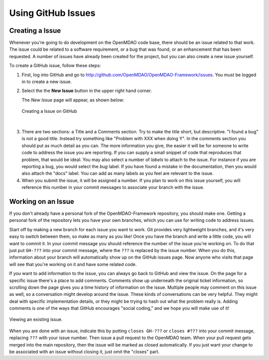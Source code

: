 .. index:: Issues

Using GitHub Issues
===================


Creating a Issue
----------------
Whenever you're going to do development on the OpenMDAO code base, there should be an issue related
to that work. The issue could be related to a software requirement, or a bug that was found, or an 
enhancement that has been requested. A number of issues have already been created
for the project, but you can also create a new issue yourself.

To create a GitHub issue, follow these steps:


1.  First, log into GitHub and go to http://github.com/OpenMDAO/OpenMDAO-Framework/issues. 
    You must be logged in to create a new issue.

2.  Select the the **New Issue** button in the upper right hand corner. 
    
    The *New Issue* page will appear, as shown below:
    
    .. figure:: create_issue.png
       :align: center
 
       Creating a Issue on GitHub
    
|
    
3.  There are two sections: a Title and a Comments section. Try to make the title short, but descriptive. 
    "I found a bug" is not a good title. Instead try something like "Problem with XXX when doing Y". 
    In the comments section you should put as much detail as you can. The more information you give, 
    the easier it will be for someone to write code to address the issue you are reporting.  If you
    can supply a small snippet of code that reproduces that problem, that would be ideal. You may also 
    select a number of *labels* to attach to the issue. For instance if you are reporting a bug, you would 
    select the *bug* label. If you have found a mistake in the documentation, then you would also attach 
    the "docs" label. You can add as many labels as you feel are relevant to the issue.   
    
4.  When you submit the issue, it will be assigned a number. If you plan to work on this issue yourself, 
    you will reference this number in your commit messages to associate your branch with the issue. 


Working on an Issue
-------------------

If you don't already have a personal fork of the OpenMDAO-Framework
repository, you should make one. Getting a personal fork of the repository
lets you have your own branches, which you can use for writing code to address
issues.
    
Start off by making a new branch for each issue you want to work. Git provides
very lightweight branches, and it's very easy to switch between them, so make
as many as you like! Once you have the branch and write a little code, you will
want to commit it. In your commit message you should reference the number of
the issue you're working on. To do that just put ``GH-???`` into your commit
message, where the ``???`` is replaced by the issue number. When you do this,
information about your branch will automatically show up on the GitHub issues
page. Now anyone who visits that page will see that you're working on it
and have some related code.

If you want to add information to the issue, you can always go back to GitHub and view the issue. On the
page for a specific issue there's a place to add comments. Comments show up underneath
the original ticket information, so scrolling down the page gives you a time history of information on the
issue. Multiple people may comment on this issue as well, so a conversation might develop around the issue.
These kinds of conversations can be very helpful. They might deal with specific implementation details, or they might
be trying to hash out what the problem really is. Adding comments is one of the ways that GitHub encourages
"social coding," and we hope you will make use of it!

.. figure:: existing_issue.png
       :align: center
 
       Viewing an existing issue.  
       
       
When you are done with an issue, indicate this by putting ``closes GH-???`` or ``closes #???`` into your
commit message, replacing ``???`` with your issue number. Then issue a pull request to the OpenMDAO
team. When your pull request gets merged into the main repository, then the issue will be marked as closed
automatically. If you just want your change to be associated with an issue without closing it, just omit
the "closes" part.

 
